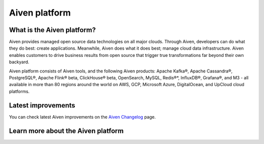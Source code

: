 Aiven platform
==================

What is the Aiven platform?
----------------------------

Aiven provides managed open source data technologies on all major clouds. Through Aiven, developers can do what they do best: create applications. Meanwhile, Aiven does what it does best; manage cloud data infrastructure. Aiven enables customers to drive business results from open source that trigger true transformations far beyond their own backyard. 

Aiven platform consists of Aiven tools, and the following Aiven products:
Apache Kafka®,
Apache Cassandra®,
PostgreSQL®,
Apache Flink® beta,
ClickHouse® beta,
OpenSearch,
MySQL,
Redis®*,
InfluxDB®,
Grafana®,
and M3 - all available in more than 80 regions around the world on AWS, GCP, Microsoft Azure, DigitalOcean, and UpCloud cloud platforms.

Latest improvements
-------------------

You can check latest Aiven improvements on the `Aiven Changelog <https://aiven.io/changelog>`_ page.

Learn more about the Aiven platform
------------------------------------

.. grid:: 1 2 2 2

    .. grid-item-card::
        :shadow: md
        :margin: 2 2 0 0

        📚 :doc:`Concepts </docs/platform/concepts>`

    .. grid-item-card::
        :shadow: md
        :margin: 2 2 0 0

        💻 :doc:`HowTo </docs/platform/howto>`

    .. grid-item-card::
        :shadow: md
        :margin: 2 2 0 0

        📖 :doc:`Reference </docs/platform/reference>`
